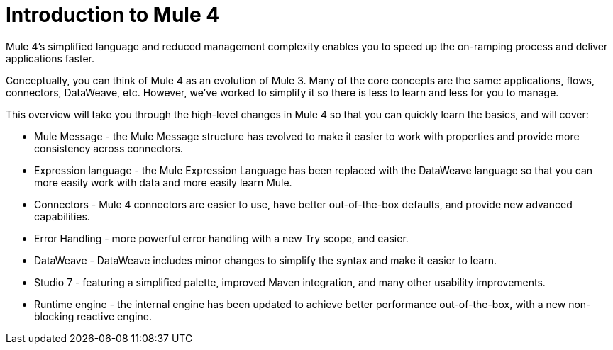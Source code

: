= Introduction to Mule 4

Mule 4's simplified language and reduced management complexity enables you to speed up the on-ramping process and deliver applications faster.

Conceptually, you can think of Mule 4 as an evolution of Mule 3. Many of the core concepts are the
same: applications, flows, connectors, DataWeave, etc. However, we've worked to simplify it so
there is less to learn and less for you to manage.

This overview will take you through the high-level changes in Mule 4 so that you can quickly learn the basics, and will cover:

* Mule Message - the Mule Message structure has evolved to make it easier to work with properties and provide more consistency across connectors.
* Expression language - the Mule Expression Language has been replaced with the DataWeave language so that you can more easily work with data and more easily learn Mule.
* Connectors - Mule 4 connectors are easier to use, have better out-of-the-box defaults, and provide new advanced capabilities.
* Error Handling - more powerful error handling with a new Try scope, and easier.
* DataWeave - DataWeave includes minor changes to simplify the syntax and make it easier to learn.
* Studio 7 - featuring a simplified palette, improved Maven integration, and many other usability improvements.
* Runtime engine - the internal engine has been updated to achieve better performance out-of-the-box, with a new non-blocking reactive engine.
